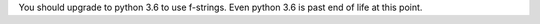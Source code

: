 You should upgrade to python 3.6 to use f-strings. Even python 3.6 is past end of life at this point.
